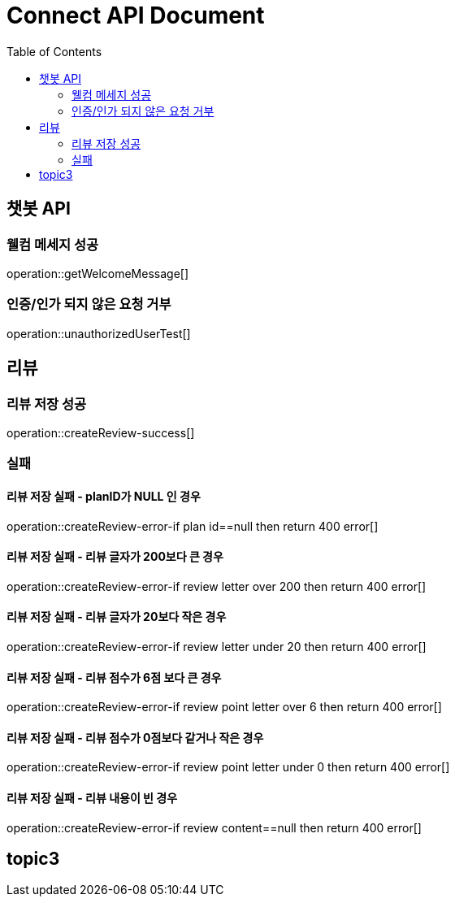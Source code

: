 = Connect API Document
:doctype: book
:icons: font
:source-highlighter: highlightjs
:toc: right
:toclevels: 2

== 챗봇 API

=== 웰컴 메세지 성공

operation::getWelcomeMessage[]

=== 인증/인가 되지 않은 요청 거부

operation::unauthorizedUserTest[]

== 리뷰

=== 리뷰 저장 성공

operation::createReview-success[]

=== 실패

==== 리뷰 저장 실패 - planID가 NULL 인 경우

operation::createReview-error-if plan id==null then return 400 error[]

==== 리뷰 저장 실패 - 리뷰 글자가 200보다 큰 경우

operation::createReview-error-if review letter over 200 then return 400 error[]

==== 리뷰 저장 실패 - 리뷰 글자가 20보다 작은 경우

operation::createReview-error-if review letter under 20 then return 400 error[]

==== 리뷰 저장 실패 - 리뷰 점수가 6점 보다 큰 경우

operation::createReview-error-if review point letter over 6 then return 400 error[]

==== 리뷰 저장 실패 - 리뷰 점수가 0점보다 같거나 작은 경우

operation::createReview-error-if review point letter under 0 then return 400 error[]

==== 리뷰 저장 실패 - 리뷰 내용이 빈 경우

operation::createReview-error-if review content==null then return 400 error[]

== topic3